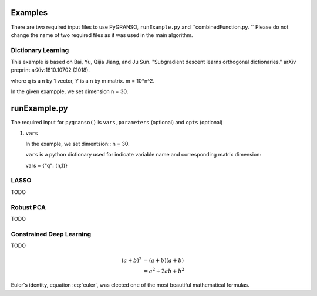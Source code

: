 Examples
========

There are two required input files to use PyGRANSO, ``runExample.py`` and ``combinedFunction.py. ``
Please do not change the name of two required files as it was used in the main algorithm.



Dictionary Learning
-----------------

This example is based on Bai, Yu, Qijia Jiang, and Ju Sun. "Subgradient descent learns orthogonal dictionaries." arXiv preprint arXiv:1810.10702 (2018).

.. image:: images/DictL.png
   :width: 600

where q is a n by 1 vector, Y is a n by m matrix. m = 10*n^2.

In the given exampple, we set dimension n = 30.

runExample.py
============================

The required input for ``pygranso()`` is ``vars``, ``parameters`` (optional) and ``opts`` (optional)

1. ``vars``
   
   In the example, we set dimentsion::
   n = 30.
   
   ``vars`` is a python dictionary used for indicate variable name and corresponding matrix dimension::
   
   vars = {"q": (n,1)}


   


LASSO
---------------

TODO


Robust PCA
-----------------

TODO


Constrained Deep Learning
-----------------

TODO

.. math::

   (a + b)^2  &=  (a + b)(a + b) \\
              &=  a^2 + 2ab + b^2
             
 
.. math::
   :nowrap:

   \begin{eqnarray}
      y    & = & ax^2 + bx + c \\
      f(x) & = & x^2 + 2xy + y^2
   \end{eqnarray}
   
   
.. math:: e^{i\pi} + 1 = 0
   :label: euler

Euler's identity, equation :eq:`euler`, was elected one of the most
beautiful mathematical formulas.
